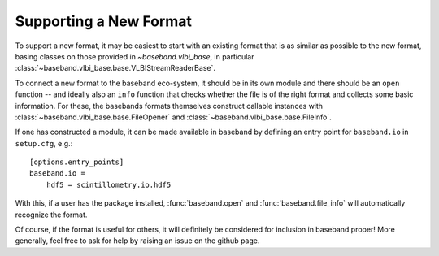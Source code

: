 .. _new_format:

***********************
Supporting a New Format
***********************

To support a new format, it may be easiest to start with an existing format
that is as similar as possible to the new format, basing classes on those
provided in `~baseband.vlbi_base`, in particular
:class:`~baseband.vlbi_base.base.VLBIStreamReaderBase`.

To connect a new format to the baseband eco-system, it should be in its own
module and there should be an ``open`` function -- and ideally also an
``info`` function that checks whether the file is of the right format and
collects some basic information.  For these, the basebands formats themselves
construct callable instances with :class:`~baseband.vlbi_base.base.FileOpener`
and :class:`~baseband.vlbi_base.base.FileInfo`.

If one has constructed a module, it can be made available in baseband by
defining an entry point for ``baseband.io`` in ``setup.cfg``, e.g.::

  [options.entry_points]
  baseband.io =
      hdf5 = scintillometry.io.hdf5

With this, if a user has the package installed, :func:`baseband.open` and
:func:`baseband.file_info` will automatically recognize the format.

Of course, if the format is useful for others, it will definitely be
considered for inclusion in baseband proper!  More generally, feel free to ask
for help by raising an issue on the github page.
